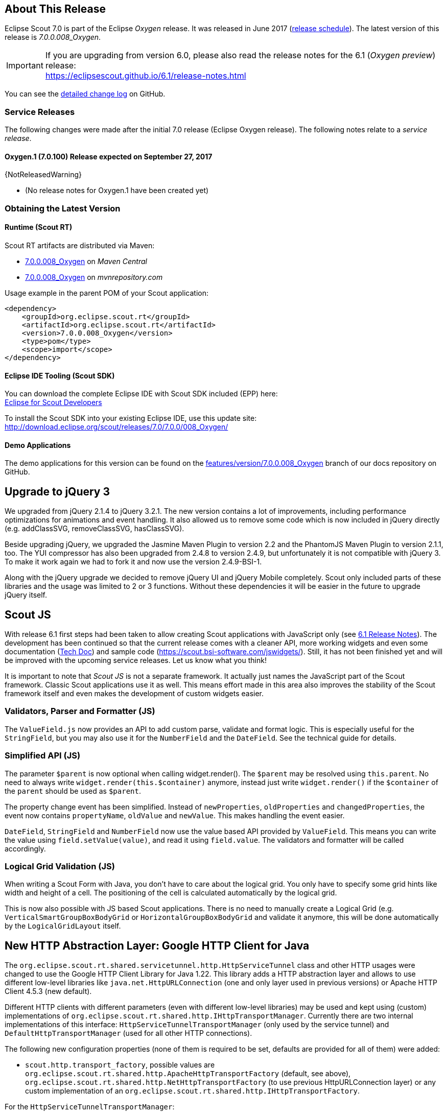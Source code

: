 ////
- Use {NOTRELEASEDWARNING} on its own line to mark parts about not yet released code (also add a "since 7.0.xxx" note)
////

== About This Release

Eclipse Scout 7.0 is part of the Eclipse _Oxygen_ release. It was released in June 2017 (https://wiki.eclipse.org/Simultaneous_Release[release schedule]). The latest version of this release is _7.0.0.008_Oxygen_.

IMPORTANT: If you are upgrading from version 6.0, please also read the release notes for the 6.1 (_Oxygen preview_) release: +
https://eclipsescout.github.io/6.1/release-notes.html

You can see the https://github.com/eclipse/scout.rt/compare/releases/6.1.x%2E%2E%2Ereleases/7.0.x[detailed change log] on GitHub.

=== Service Releases

The following changes were made after the initial 7.0 release (Eclipse Oxygen release). The following notes relate to a _service release_.

==== Oxygen.1 (7.0.100) Release expected on September 27, 2017

{NotReleasedWarning}

* (No release notes for Oxygen.1 have been created yet)

=== Obtaining the Latest Version

==== Runtime (Scout RT)
Scout RT artifacts are distributed via Maven:

* http://search.maven.org/#search%7Cga%7C1%7Cg%3A%22org.eclipse.scout.rt%22%20AND%20v%3A%227.0.0.008_Oxygen%22[7.0.0.008_Oxygen] on _Maven Central_
* https://mvnrepository.com/artifact/org.eclipse.scout.rt/org.eclipse.scout.rt/7.0.0.008_Oxygen[7.0.0.008_Oxygen] on _mvnrepository.com_

Usage example in the parent POM of your Scout application:

[source,xml]
----
<dependency>
    <groupId>org.eclipse.scout.rt</groupId>
    <artifactId>org.eclipse.scout.rt</artifactId>
    <version>7.0.0.008_Oxygen</version>
    <type>pom</type>
    <scope>import</scope>
</dependency>
----

==== Eclipse IDE Tooling (Scout SDK)
You can download the complete Eclipse IDE with Scout SDK included (EPP) here: +
https://www.eclipse.org/downloads/packages/eclipse-scout-developers/oxygen[Eclipse for Scout Developers]

To install the Scout SDK into your existing Eclipse IDE, use this update site: +
http://download.eclipse.org/scout/releases/7.0/7.0.0/008_Oxygen/

==== Demo Applications
The demo applications for this version can be found on the https://github.com/BSI-Business-Systems-Integration-AG/org.eclipse.scout.docs/tree/features/version/7.0.0.008_Oxygen[features/version/7.0.0.008_Oxygen] branch of our docs repository on GitHub.

// === Service Release Change Log
//
// ==== Neon.3 (6.0.300)
//
// * <<Improved iOS Homescreen Mode (since 6.0.300)>>
//
// Detailed change log: https://github.com/eclipse/scout.rt/compare/6.0.200.0%2E%2E%2E6.0.300.RC2[https://github.com/eclipse/scout.rt/compare/6.0.200.0...6.0.300.RC2]

// ----------------------------------------------------------------------------
== Upgrade to jQuery 3

We upgraded from jQuery 2.1.4 to jQuery 3.2.1. The new version contains a lot of improvements, including performance optimizations for animations and event handling. It also allowed us to remove some code which is now included in jQuery directly (e.g. addClassSVG, removeClassSVG, hasClassSVG).

Beside upgrading jQuery, we upgraded the Jasmine Maven Plugin to version 2.2 and the PhantomJS Maven Plugin to version 2.1.1, too. The YUI compressor has also been upgraded from 2.4.8 to version 2.4.9, but unfortunately it is not compatible with jQuery 3. To make it work again we had to fork it and now use the version 2.4.9-BSI-1.

Along with the jQuery upgrade we decided to remove jQuery UI and jQuery Mobile completely. Scout only included parts of these libraries and the usage was limited to 2 or 3 functions. Without these dependencies it will be easier in the future to upgrade jQuery itself.

// ----------------------------------------------------------------------------
== Scout JS

With release 6.1 first steps had been taken to allow creating Scout applications with JavaScript only (see https://eclipsescout.github.io/6.1/release-notes.html#preparations-for-scout-js[6.1 Release Notes]). The development has been continued so that the current release comes with a cleaner API, more working widgets and even some documentation (link:{techdoc}#scout-js[Tech Doc]) and sample code (https://scout.bsi-software.com/jswidgets/). Still, it has not been finished yet and will be improved with the upcoming service releases. Let us know what you think!

It is important to note that _Scout JS_ is not a separate framework. It actually just names the JavaScript part of the Scout framework. Classic Scout applications use it as well. This means effort made in this area also improves the stability of the Scout framework itself and even makes the development of custom widgets easier.

=== Validators, Parser and Formatter (JS)
The `ValueField.js` now provides an API to add custom parse, validate and format logic. This is especially useful for the `StringField`, but you may also use it for the `NumberField` and the `DateField`. See the technical guide for details.

=== Simplified API (JS)
The parameter `$parent` is now optional when calling widget.render(). The `$parent` may be resolved using `this.parent`. No need to always write
`widget.render(this.$container)` anymore, instead just write `widget.render()` if the `$container` of the `parent` should be used as `$parent`.

The property change event has been simplified. Instead of `newProperties`, `oldProperties` and `changedProperties`, the event now contains `propertyName`, `oldValue` and `newValue`. This makes handling the event easier.

`DateField`, `StringField` and `NumberField` now use the value based API provided by `ValueField`. This means you can write the value using `field.setValue(value)`, and read it using `field.value`. The validators and formatter will be called accordingly.

=== Logical Grid Validation (JS)
When writing a Scout Form with Java, you don't have to care about the logical grid. You only have to specify some grid hints like width and height of a cell. The positioning of the cell is calculated automatically by the logical grid.

This is now also possible with JS based Scout applications. There is no need to manually create a Logical Grid (e.g. `VerticalSmartGroupBoxBodyGrid` or `HorizontalGroupBoxBodyGrid` and validate it anymore, this will be done automatically by the `LogicalGridLayout` itself.

// ----------------------------------------------------------------------------
== New HTTP Abstraction Layer: Google HTTP Client for Java

The `org.eclipse.scout.rt.shared.servicetunnel.http.HttpServiceTunnel` class and other HTTP usages were changed to use the Google HTTP Client Library for Java 1.22. This library adds a HTTP abstraction layer and allows to use different low-level libraries like `java.net.HttpURLConnection` (one and only layer used in previous versions) or Apache HTTP Client 4.5.3 (new default).

Different HTTP clients with different parameters (even with different low-level libraries) may be used and kept using (custom) implementations of `org.eclipse.scout.rt.shared.http.IHttpTransportManager`. Currently there are two internal implementations of this interface: `HttpServiceTunnelTransportManager` (only used by the service tunnel) and `DefaultHttpTransportManager` (used for all other HTTP connections).

The following new configuration properties (none of them is required to be set, defaults are provided for all of them) were added:

* `scout.http.transport_factory`, possible values are `org.eclipse.scout.rt.shared.http.ApacheHttpTransportFactory` (default, see above), `org.eclipse.scout.rt.shared.http.NetHttpTransportFactory` (to use previous HttpURLConnection layer) or any custom implementation of an `org.eclipse.scout.rt.shared.http.IHttpTransportFactory`.

For the `HttpServiceTunnelTransportManager`:

* `org.eclipse.scout.rt.servicetunnel.apache_connection_time_to_live`, time to live (milliseconds) for kept alive connections (default: 1 hour, only applicable for Apache HTTP Client).
* `org.eclipse.scout.rt.servicetunnel.apache_max_connections_per_route`, maximum number of connections per route (default: 2048, only applicable for for Apache HTTP Client).
* `org.eclipse.scout.rt.servicetunnel.apache_max_connections_total`, maximum number of connections in total (default: 2048, only applicable for for Apache HTTP Client).

For the `DefaultHttpTransportManager`:

* `scout.http.apache_connection_time_to_live`, time to live (milliseconds) for kept alive connections (default: 1 hour, only applicable for Apache HTTP Client).
* `scout.http.apache_max_connections_per_route`, maximum number of connections per route (default: 32, only applicable for Apache HTTP Client).
* `scout.http.apache_max_connections_total`, maximum number of connections in total (default: 128, only applicable for Apache HTTP Client).

For each Apache HTTP Client created using the `org.eclipse.scout.rt.shared.http.ApacheHttpTransportFactory` (by default each `org.eclipse.scout.rt.shared.http.IHttpTransportManager` using the Apache HTTP Client) their own `org.eclipse.scout.rt.shared.http.ApacheMultiSessionCookieStore` and `org.eclipse.scout.rt.shared.http.proxy.ConfigurableProxySelector` (see javadoc for detailed description and configurability) are created. These instances are therefore not registered globally for the java virtual machine anymore.

// ----------------------------------------------------------------------------
== Support for REST Services

The following new Scout modules have been added to support REST services with Jackson as marshaller:

* `org.eclipse.scout.rt.rest`
* `org.eclipse.scout.rt.rest.test`
* `org.eclipse.scout.rt.jackson`
* `org.eclipse.scout.rt.jackson.test`

The most important class is the `org.eclipse.scout.rt.rest.RestApplication` which searches for all implementations of `IRestResource` and exposes them as REST services. It also registers `ExceptionMappers` and setups Jackson to work with Jandex.

So if you want to use REST services, you could use the Jersey REST servlet (`org.glassfish.jersey.servlet.ServletContainer`), pass the `RestApplication` as parameter and install the `org.eclipse.scout.rt.server.context.ServerRunContextFilter` to have the proper run context for every REST call. Creating the REST resource is straight forward using the annotations from `javax.ws.rs`. Just make sure the resource implements the interface `IRestResource` so that it will be registered by the `RestApplication` on startup.

// ----------------------------------------------------------------------------
== Prevent Double Clicks on Buttons and Menus

If a button or a menu is clicked twice within a short period of time, the corresponding action is executed twice. This can be convenient (e.g. when inserting new rows in a table) or unproblematic (e.g. when closing a form - the second click will just be ignored). However, there are cases where executing an action twice would break things. To instruct the UI to block double clicks, a new property "preventDoubleClick" is provided on buttons and menus:

* `AbstractButton.getConfiguredPreventDoubleClick()`
* `AbstractMenu.getConfiguredPreventDoubleClick()`

The default value is `false`.

// ----------------------------------------------------------------------------
== SplitBox

The SplitBox widget now supports a minimum splitter position according to the collapsible field. The collapsible field size is limited between minimum splitter position and maximum available size. The collapse buttons now toggles between three modes of the collapsible field: `default`, `minimized` and `collapsed`. The default value for minimal splitter size is `null`, which means, no minimal splitter size is set and no change in existing behavior.

New API methods on `AbstractSplitBox`:

* `Double getMinSplitterPosition()`
* `void setMinSplitterPosition(Double minPosition)`
* `boolean isFieldMinimized()`
* `void setFieldMinimized(boolean minimized)`

Additional to the existing three splitbox position types a new `SPLITTER_POSITION_TYPE_RELATIVE_SECOND` type was added. This new splitter position type allows to specify the size of the second field relative to the full size of the splitbox.
